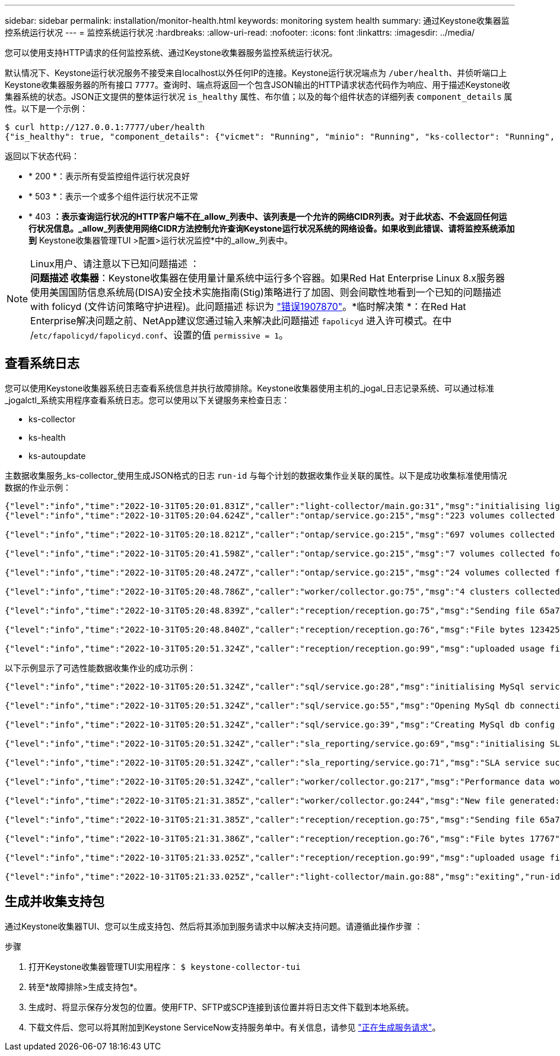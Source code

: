 ---
sidebar: sidebar 
permalink: installation/monitor-health.html 
keywords: monitoring system health 
summary: 通过Keystone收集器监控系统运行状况 
---
= 监控系统运行状况
:hardbreaks:
:allow-uri-read: 
:nofooter: 
:icons: font
:linkattrs: 
:imagesdir: ../media/


[role="lead"]
您可以使用支持HTTP请求的任何监控系统、通过Keystone收集器服务监控系统运行状况。

默认情况下、Keystone运行状况服务不接受来自localhost以外任何IP的连接。Keystone运行状况端点为 `/uber/health`、并侦听端口上Keystone收集器服务器的所有接口 `7777`。查询时、端点将返回一个包含JSON输出的HTTP请求状态代码作为响应、用于描述Keystone收集器系统的状态。JSON正文提供的整体运行状况 `is_healthy` 属性、布尔值；以及的每个组件状态的详细列表 `component_details` 属性。以下是一个示例：

[listing]
----
$ curl http://127.0.0.1:7777/uber/health
{"is_healthy": true, "component_details": {"vicmet": "Running", "minio": "Running", "ks-collector": "Running", "ks-billing": "Running", "chronyd": "Running"}}
----
返回以下状态代码：

* * 200 *：表示所有受监控组件运行状况良好
* * 503 *：表示一个或多个组件运行状况不正常
* * 403 *：表示查询运行状况的HTTP客户端不在_allow_列表中、该列表是一个允许的网络CIDR列表。对于此状态、不会返回任何运行状况信息。_allow_列表使用网络CIDR方法控制允许查询Keystone运行状况系统的网络设备。如果收到此错误、请将监控系统添加到* Keystone收集器管理TUI >配置>运行状况监控*中的_allow_列表中。


.Linux用户、请注意以下已知问题描述 ：

NOTE: *问题描述 收集器*：Keystone收集器在使用量计量系统中运行多个容器。如果Red Hat Enterprise Linux 8.x服务器使用美国国防信息系统局(DISA)安全技术实施指南(Stig)策略进行了加固、则会间歇性地看到一个已知的问题描述 with folicyd (文件访问策略守护进程)。此问题描述 标识为 link:https://bugzilla.redhat.com/show_bug.cgi?id=1907870["错误1907870"^]。*临时解决策 *：在Red Hat Enterprise解决问题之前、NetApp建议您通过输入来解决此问题描述 `fapolicyd` 进入许可模式。在中 /`etc/fapolicyd/fapolicyd.conf`、设置的值 `permissive = 1`。



== 查看系统日志

您可以使用Keystone收集器系统日志查看系统信息并执行故障排除。Keystone收集器使用主机的_jogal_日志记录系统、可以通过标准_jogalctl_系统实用程序查看系统日志。您可以使用以下关键服务来检查日志：

* ks-collector
* ks-health
* ks-autoupdate


主数据收集服务_ks-collector_使用生成JSON格式的日志 `run-id` 与每个计划的数据收集作业关联的属性。以下是成功收集标准使用情况数据的作业示例：

[listing]
----
{"level":"info","time":"2022-10-31T05:20:01.831Z","caller":"light-collector/main.go:31","msg":"initialising light collector with run-id cdflm0f74cgphgfon8cg","run-id":"cdflm0f74cgphgfon8cg"}
{"level":"info","time":"2022-10-31T05:20:04.624Z","caller":"ontap/service.go:215","msg":"223 volumes collected for cluster a2049dd4-bfcf-11ec-8500-00505695ce60","run-id":"cdflm0f74cgphgfon8cg"}

{"level":"info","time":"2022-10-31T05:20:18.821Z","caller":"ontap/service.go:215","msg":"697 volumes collected for cluster 909cbacc-bfcf-11ec-8500-00505695ce60","run-id":"cdflm0f74cgphgfon8cg"}

{"level":"info","time":"2022-10-31T05:20:41.598Z","caller":"ontap/service.go:215","msg":"7 volumes collected for cluster f7b9a30c-55dc-11ed-9c88-005056b3d66f","run-id":"cdflm0f74cgphgfon8cg"}

{"level":"info","time":"2022-10-31T05:20:48.247Z","caller":"ontap/service.go:215","msg":"24 volumes collected for cluster a9e2dcff-ab21-11ec-8428-00a098ad3ba2","run-id":"cdflm0f74cgphgfon8cg"}

{"level":"info","time":"2022-10-31T05:20:48.786Z","caller":"worker/collector.go:75","msg":"4 clusters collected","run-id":"cdflm0f74cgphgfon8cg"}

{"level":"info","time":"2022-10-31T05:20:48.839Z","caller":"reception/reception.go:75","msg":"Sending file 65a71542-cb4d-bdb2-e9a7-a826be4fdcb7_1667193648.tar.gz type=ontap to reception","run-id":"cdflm0f74cgphgfon8cg"}

{"level":"info","time":"2022-10-31T05:20:48.840Z","caller":"reception/reception.go:76","msg":"File bytes 123425","run-id":"cdflm0f74cgphgfon8cg"}

{"level":"info","time":"2022-10-31T05:20:51.324Z","caller":"reception/reception.go:99","msg":"uploaded usage file to reception with status 201 Created","run-id":"cdflm0f74cgphgfon8cg"}
----
以下示例显示了可选性能数据收集作业的成功示例：

[listing]
----
{"level":"info","time":"2022-10-31T05:20:51.324Z","caller":"sql/service.go:28","msg":"initialising MySql service at 10.128.114.214"}

{"level":"info","time":"2022-10-31T05:20:51.324Z","caller":"sql/service.go:55","msg":"Opening MySql db connection at server 10.128.114.214"}

{"level":"info","time":"2022-10-31T05:20:51.324Z","caller":"sql/service.go:39","msg":"Creating MySql db config object"}

{"level":"info","time":"2022-10-31T05:20:51.324Z","caller":"sla_reporting/service.go:69","msg":"initialising SLA service"}

{"level":"info","time":"2022-10-31T05:20:51.324Z","caller":"sla_reporting/service.go:71","msg":"SLA service successfully initialised"}

{"level":"info","time":"2022-10-31T05:20:51.324Z","caller":"worker/collector.go:217","msg":"Performance data would be collected for timerange: 2022-10-31T10:24:52~2022-10-31T10:29:52"}

{"level":"info","time":"2022-10-31T05:21:31.385Z","caller":"worker/collector.go:244","msg":"New file generated: 65a71542-cb4d-bdb2-e9a7-a826be4fdcb7_1667193651.tar.gz"}

{"level":"info","time":"2022-10-31T05:21:31.385Z","caller":"reception/reception.go:75","msg":"Sending file 65a71542-cb4d-bdb2-e9a7-a826be4fdcb7_1667193651.tar.gz type=ontap-perf to reception","run-id":"cdflm0f74cgphgfon8cg"}

{"level":"info","time":"2022-10-31T05:21:31.386Z","caller":"reception/reception.go:76","msg":"File bytes 17767","run-id":"cdflm0f74cgphgfon8cg"}

{"level":"info","time":"2022-10-31T05:21:33.025Z","caller":"reception/reception.go:99","msg":"uploaded usage file to reception with status 201 Created","run-id":"cdflm0f74cgphgfon8cg"}

{"level":"info","time":"2022-10-31T05:21:33.025Z","caller":"light-collector/main.go:88","msg":"exiting","run-id":"cdflm0f74cgphgfon8cg"}
----


== 生成并收集支持包

通过Keystone收集器TUI、您可以生成支持包、然后将其添加到服务请求中以解决支持问题。请遵循此操作步骤 ：

.步骤
. 打开Keystone收集器管理TUI实用程序：
`$ keystone-collector-tui`
. 转至*故障排除>生成支持包*。image:tui-sup-bundl.png[""]
. 生成时、将显示保存分发包的位置。使用FTP、SFTP或SCP连接到该位置并将日志文件下载到本地系统。image:tui-sup-bundl-2.png[""]
. 下载文件后、您可以将其附加到Keystone ServiceNow支持服务单中。有关信息，请参见 link:../concepts/gssc.html["正在生成服务请求"]。

